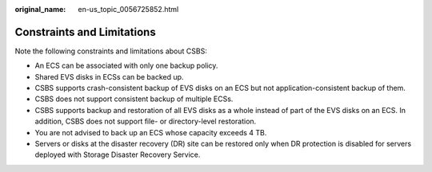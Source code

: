 :original_name: en-us_topic_0056725852.html

.. _en-us_topic_0056725852:

Constraints and Limitations
===========================

Note the following constraints and limitations about CSBS:

-  An ECS can be associated with only one backup policy.
-  Shared EVS disks in ECSs can be backed up.
-  CSBS supports crash-consistent backup of EVS disks on an ECS but not application-consistent backup of them.
-  CSBS does not support consistent backup of multiple ECSs.
-  CSBS supports backup and restoration of all EVS disks as a whole instead of part of the EVS disks on an ECS. In addition, CSBS does not support file- or directory-level restoration.
-  You are not advised to back up an ECS whose capacity exceeds 4 TB.
-  Servers or disks at the disaster recovery (DR) site can be restored only when DR protection is disabled for servers deployed with Storage Disaster Recovery Service.
